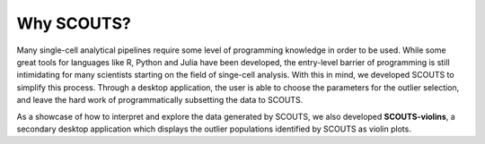 Why SCOUTS?
===========
Many single-cell analytical pipelines require some level of programming knowledge in order to be used. While some great tools for languages like R, Python and Julia have been developed, the entry-level barrier of programming is still intimidating for many scientists starting on the field of singe-cell analysis. With this in mind, we developed SCOUTS to simplify this process. Through a desktop application, the user is able to choose the parameters for the outlier selection, and leave the hard work of programmatically subsetting the data to SCOUTS.

As a showcase of how to interpret and explore the data generated by SCOUTS, we also developed **SCOUTS-violins**, a secondary desktop application which displays the outlier populations identified by SCOUTS as violin plots.
